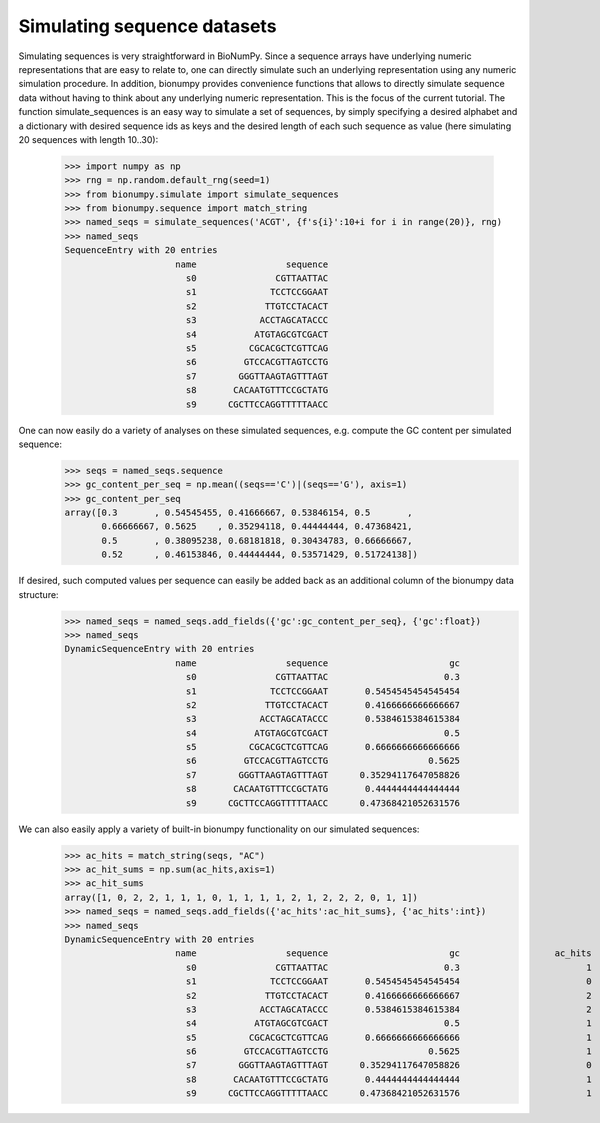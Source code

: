 Simulating sequence datasets
------------------------------

Simulating sequences is very straightforward in BioNumPy. Since a sequence arrays have underlying numeric representations that are easy to relate to, one can directly simulate such an underlying representation using any numeric simulation procedure. In addition, bionumpy provides convenience functions that allows to directly simulate sequence data without having to think about any underlying numeric representation. This is the focus of the current tutorial. The function simulate_sequences is an easy way to simulate a set of sequences, by simply specifying a desired alphabet and a dictionary with desired sequence ids as keys and the desired length of each such sequence as value (here simulating 20 sequences with length 10..30):

    >>> import numpy as np
    >>> rng = np.random.default_rng(seed=1)
    >>> from bionumpy.simulate import simulate_sequences
    >>> from bionumpy.sequence import match_string
    >>> named_seqs = simulate_sequences('ACGT', {f's{i}':10+i for i in range(20)}, rng)
    >>> named_seqs
    SequenceEntry with 20 entries
                         name                 sequence
                           s0               CGTTAATTAC
                           s1              TCCTCCGGAAT
                           s2             TTGTCCTACACT
                           s3            ACCTAGCATACCC
                           s4           ATGTAGCGTCGACT
                           s5          CGCACGCTCGTTCAG
                           s6         GTCCACGTTAGTCCTG
                           s7        GGGTTAAGTAGTTTAGT
                           s8       CACAATGTTTCCGCTATG
                           s9      CGCTTCCAGGTTTTTAACC



One can now easily do a variety of analyses on these simulated sequences, e.g. compute the GC content per simulated sequence:
    >>> seqs = named_seqs.sequence
    >>> gc_content_per_seq = np.mean((seqs=='C')|(seqs=='G'), axis=1)
    >>> gc_content_per_seq
    array([0.3       , 0.54545455, 0.41666667, 0.53846154, 0.5       ,
           0.66666667, 0.5625    , 0.35294118, 0.44444444, 0.47368421,
           0.5       , 0.38095238, 0.68181818, 0.30434783, 0.66666667,
           0.52      , 0.46153846, 0.44444444, 0.53571429, 0.51724138])



If desired, such computed values per sequence can easily be added back as an additional column of the bionumpy data structure:
    >>> named_seqs = named_seqs.add_fields({'gc':gc_content_per_seq}, {'gc':float})
    >>> named_seqs
    DynamicSequenceEntry with 20 entries
                         name                 sequence                       gc
                           s0               CGTTAATTAC                      0.3
                           s1              TCCTCCGGAAT       0.5454545454545454
                           s2             TTGTCCTACACT       0.4166666666666667
                           s3            ACCTAGCATACCC       0.5384615384615384
                           s4           ATGTAGCGTCGACT                      0.5
                           s5          CGCACGCTCGTTCAG       0.6666666666666666
                           s6         GTCCACGTTAGTCCTG                   0.5625
                           s7        GGGTTAAGTAGTTTAGT      0.35294117647058826
                           s8       CACAATGTTTCCGCTATG       0.4444444444444444
                           s9      CGCTTCCAGGTTTTTAACC      0.47368421052631576



We can also easily apply a variety of built-in bionumpy functionality on our simulated sequences:
    >>> ac_hits = match_string(seqs, "AC")
    >>> ac_hit_sums = np.sum(ac_hits,axis=1)
    >>> ac_hit_sums
    array([1, 0, 2, 2, 1, 1, 1, 0, 1, 1, 1, 1, 2, 1, 2, 2, 2, 0, 1, 1])
    >>> named_seqs = named_seqs.add_fields({'ac_hits':ac_hit_sums}, {'ac_hits':int})
    >>> named_seqs
    DynamicSequenceEntry with 20 entries
                         name                 sequence                       gc                  ac_hits
                           s0               CGTTAATTAC                      0.3                        1
                           s1              TCCTCCGGAAT       0.5454545454545454                        0
                           s2             TTGTCCTACACT       0.4166666666666667                        2
                           s3            ACCTAGCATACCC       0.5384615384615384                        2
                           s4           ATGTAGCGTCGACT                      0.5                        1
                           s5          CGCACGCTCGTTCAG       0.6666666666666666                        1
                           s6         GTCCACGTTAGTCCTG                   0.5625                        1
                           s7        GGGTTAAGTAGTTTAGT      0.35294117647058826                        0
                           s8       CACAATGTTTCCGCTATG       0.4444444444444444                        1
                           s9      CGCTTCCAGGTTTTTAACC      0.47368421052631576                        1

